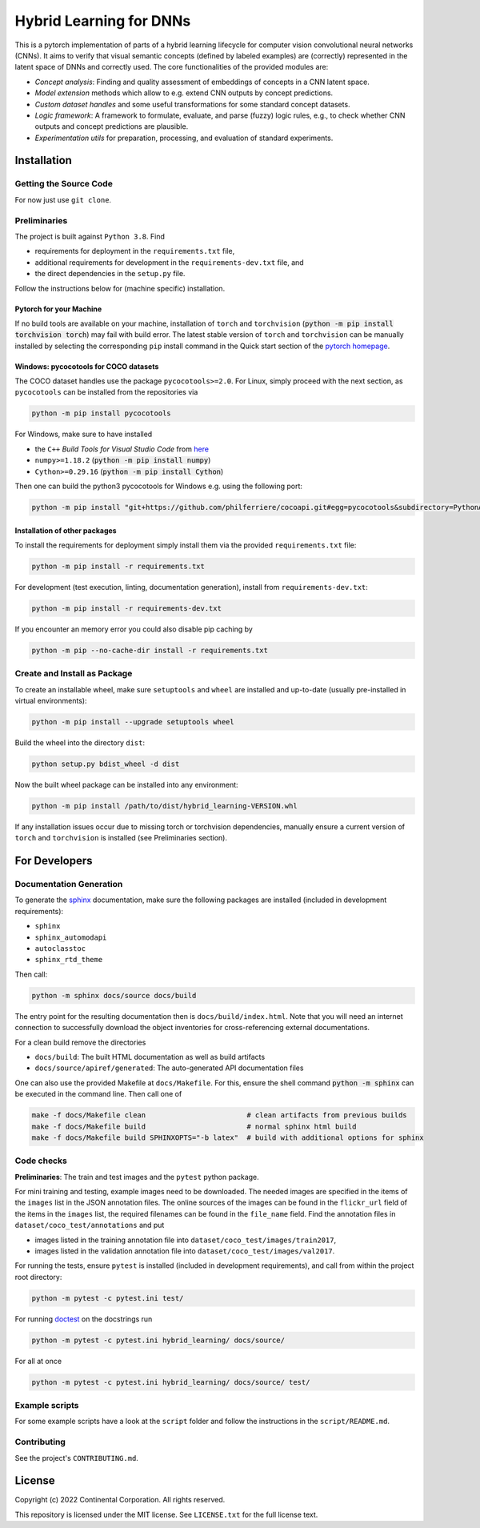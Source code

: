 Hybrid Learning for DNNs
========================

This is a pytorch implementation of parts of a hybrid learning lifecycle for
computer vision convolutional neural networks (CNNs).
It aims to verify that visual semantic concepts (defined by labeled examples)
are (correctly) represented in the latent space of DNNs and correctly used.
The core functionalities of the provided modules are:

- *Concept analysis*: Finding and quality assessment of embeddings of concepts in a CNN latent space.
- *Model extension* methods which allow to e.g. extend CNN outputs by concept predictions.
- *Custom dataset handles* and some useful transformations for some standard concept datasets.
- *Logic framework*: A framework to formulate, evaluate, and parse (fuzzy) logic rules,
  e.g., to check whether CNN outputs and concept predictions are plausible.
- *Experimentation utils* for preparation, processing, and evaluation of standard experiments.

.. entry-point: installation instructions

Installation
------------

Getting the Source Code
^^^^^^^^^^^^^^^^^^^^^^^^

For now just use ``git clone``.


Preliminaries
^^^^^^^^^^^^^^^^^^^^^^^^

The project is built against ``Python 3.8``.
Find

- requirements for deployment in the ``requirements.txt`` file,
- additional requirements for development in the ``requirements-dev.txt`` file, and
- the direct dependencies in the ``setup.py`` file.

Follow the instructions below for (machine specific) installation.

Pytorch for your Machine
~~~~~~~~~~~~~~~~~~~~~~~~

If no build tools are available on your machine, installation of ``torch``
and ``torchvision`` (:code:`python -m pip install torchvision torch`) may fail
with build error.
The latest stable version of ``torch`` and ``torchvision`` can be manually
installed by selecting the corresponding ``pip`` install command in the
Quick start section of the `pytorch homepage <https://pytorch.org/>`_.


Windows: pycocotools for COCO datasets
~~~~~~~~~~~~~~~~~~~~~~~~~~~~~~~~~~~~~~~~~~~

The COCO dataset handles use the package ``pycocotools>=2.0``.
For Linux, simply proceed with the next section, as ``pycocotools`` can
be installed from the repositories via

.. code:: bash

    python -m pip install pycocotools

For Windows, make sure to have installed

- the ``C++`` *Build Tools for Visual Studio Code* from
  `here <https://visualstudio.microsoft.com/downloads/>`_
- ``numpy>=1.18.2`` (:code:`python -m pip install numpy`)
- ``Cython>=0.29.16`` (:code:`python -m pip install Cython`)

Then one can build the python3 pycocotools for Windows e.g. using the
following port:

.. code:: bash

    python -m pip install "git+https://github.com/philferriere/cocoapi.git#egg=pycocotools&subdirectory=PythonAPI"

Installation of other packages
~~~~~~~~~~~~~~~~~~~~~~~~~~~~~~

To install the requirements for deployment simply install them via the
provided ``requirements.txt`` file:

.. code:: bash

    python -m pip install -r requirements.txt

For development (test execution, linting, documentation generation),
install from ``requirements-dev.txt``:

.. code:: bash

    python -m pip install -r requirements-dev.txt

If you encounter an memory error you could also disable pip caching by

.. code:: bash

    python -m pip --no-cache-dir install -r requirements.txt


Create and Install as Package
^^^^^^^^^^^^^^^^^^^^^^^^^^^^^^

To create an installable wheel, make sure ``setuptools`` and ``wheel`` are installed
and up-to-date (usually pre-installed in virtual environments):

.. code:: bash

    python -m pip install --upgrade setuptools wheel

Build the wheel into the directory ``dist``:

.. code:: bash

    python setup.py bdist_wheel -d dist

Now the built wheel package can be installed into any environment:

.. code:: bash

    python -m pip install /path/to/dist/hybrid_learning-VERSION.whl

If any installation issues occur due to missing torch or torchvision dependencies,
manually ensure a current version of ``torch`` and ``torchvision`` is installed
(see Preliminaries section).



For Developers
---------------

Documentation Generation
^^^^^^^^^^^^^^^^^^^^^^^^^

To generate the `sphinx <https://www.sphinx-doc.org/>`_ documentation,
make sure the following packages are installed (included in development requirements):

- ``sphinx``
- ``sphinx_automodapi``
- ``autoclasstoc``
- ``sphinx_rtd_theme``

Then call:

.. code:: bash

    python -m sphinx docs/source docs/build

The entry point for the resulting documentation then is ``docs/build/index.html``.
Note that you will need an internet connection to successfully download the
object inventories for cross-referencing external documentations.

For a clean build remove the directories

- ``docs/build``: The built HTML documentation as well as build artifacts
- ``docs/source/apiref/generated``: The auto-generated API documentation files

One can also use the provided Makefile at ``docs/Makefile``.
For this, ensure the shell command :code:`python -m sphinx` can be executed in the
command line. Then call one of

.. code:: bash

    make -f docs/Makefile clean                        # clean artifacts from previous builds
    make -f docs/Makefile build                        # normal sphinx html build
    make -f docs/Makefile build SPHINXOPTS="-b latex"  # build with additional options for sphinx


Code checks
^^^^^^^^^^^^^^^^^^^^^^^^^

**Preliminaries**: The train and test images and the ``pytest`` python package.

For mini training and testing, example images need to be downloaded.
The needed images are specified in the items of the ``images`` list in the JSON annotation files.
The online sources of the images can be found in the ``flickr_url`` field of the items in the ``images`` list,
the required filenames can be found in the ``file_name`` field.
Find the annotation files in ``dataset/coco_test/annotations`` and put

- images listed in the training annotation file into ``dataset/coco_test/images/train2017``,
- images listed in the validation annotation file into ``dataset/coco_test/images/val2017``.

For running the tests, ensure ``pytest`` is installed (included in development requirements),
and call from within the project root directory:

.. code:: bash

    python -m pytest -c pytest.ini test/

For running `doctest <https://docs.python.org/3/library/doctest.html>`_ on the
docstrings run

.. code:: bash

    python -m pytest -c pytest.ini hybrid_learning/ docs/source/

For all at once

.. code:: bash

    python -m pytest -c pytest.ini hybrid_learning/ docs/source/ test/


.. entry-point: contributing


Example scripts
^^^^^^^^^^^^^^^^^^^^^^^^^

For some example scripts have a look at the ``script`` folder
and follow the instructions in the ``script/README.md``.


Contributing
^^^^^^^^^^^^^^^^^^^^^^^^^

See the project's ``CONTRIBUTING.md``.



.. entry-point: license

License
-------------

Copyright (c) 2022 Continental Corporation. All rights reserved.

This repository is licensed under the MIT license.
See ``LICENSE.txt`` for the full license text.
